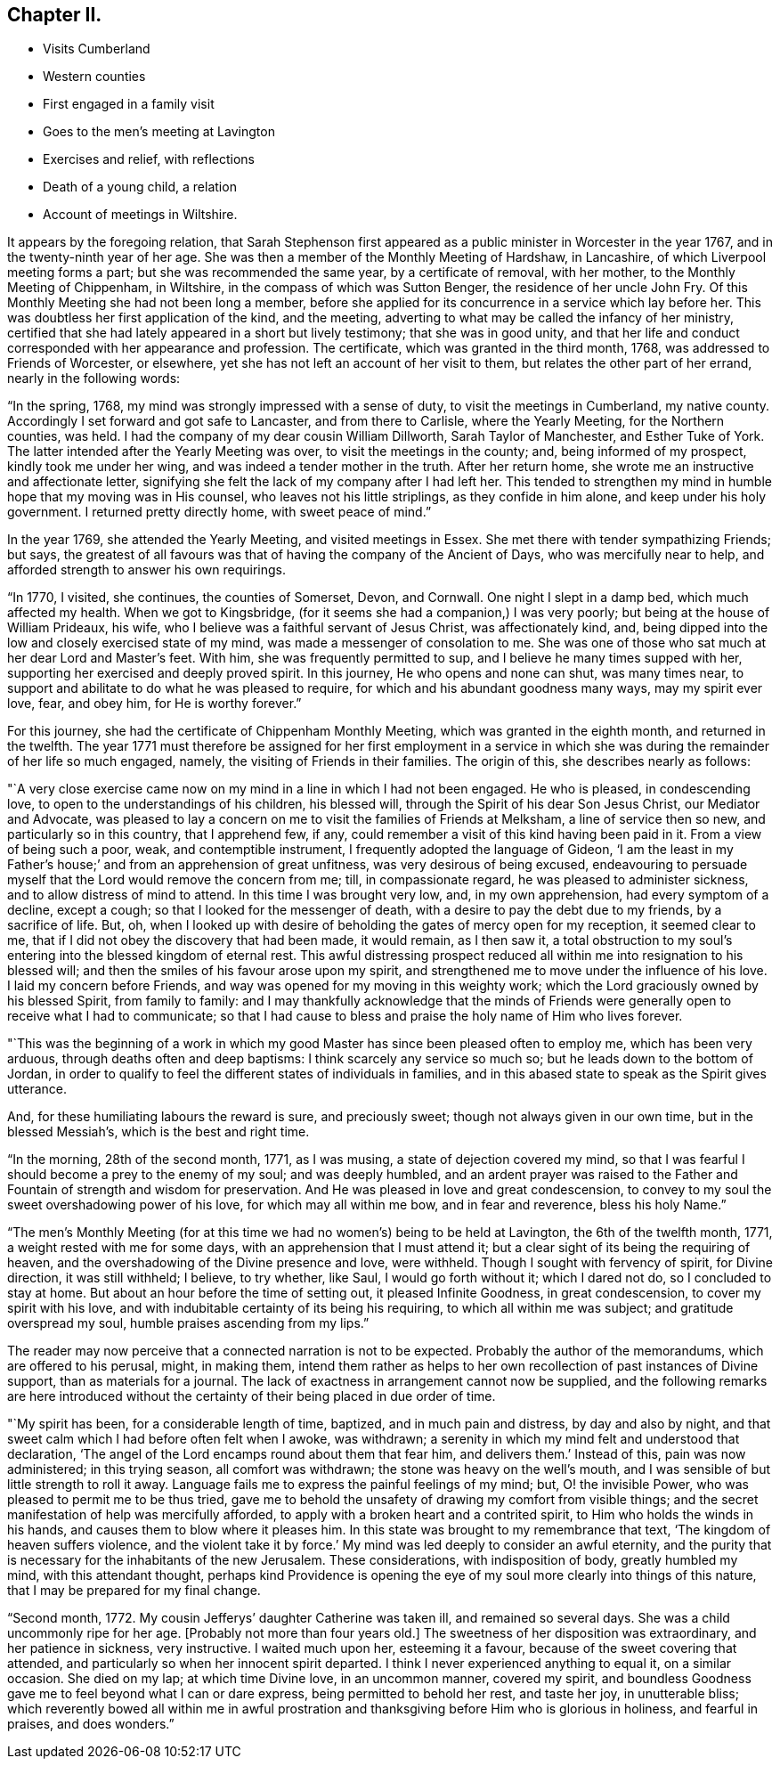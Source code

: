 == Chapter II.

[.chapter-synopsis]
* Visits Cumberland
* Western counties
* First engaged in a family visit
* Goes to the men`'s meeting at Lavington
* Exercises and relief, with reflections
* Death of a young child, a relation
* Account of meetings in Wiltshire.

It appears by the foregoing relation,
that Sarah Stephenson first appeared as a public minister in Worcester in the year 1767,
and in the twenty-ninth year of her age.
She was then a member of the Monthly Meeting of Hardshaw, in Lancashire,
of which Liverpool meeting forms a part; but she was recommended the same year,
by a certificate of removal, with her mother, to the Monthly Meeting of Chippenham,
in Wiltshire, in the compass of which was Sutton Benger,
the residence of her uncle John Fry.
Of this Monthly Meeting she had not been long a member,
before she applied for its concurrence in a service which lay before her.
This was doubtless her first application of the kind, and the meeting,
adverting to what may be called the infancy of her ministry,
certified that she had lately appeared in a short but lively testimony;
that she was in good unity,
and that her life and conduct corresponded with her appearance and profession.
The certificate, which was granted in the third month, 1768,
was addressed to Friends of Worcester, or elsewhere,
yet she has not left an account of her visit to them,
but relates the other part of her errand, nearly in the following words:

"`In the spring, 1768, my mind was strongly impressed with a sense of duty,
to visit the meetings in Cumberland, my native county.
Accordingly I set forward and got safe to Lancaster, and from there to Carlisle,
where the Yearly Meeting, for the Northern counties, was held.
I had the company of my dear cousin William Dillworth, Sarah Taylor of Manchester,
and Esther Tuke of York.
The latter intended after the Yearly Meeting was over,
to visit the meetings in the county; and, being informed of my prospect,
kindly took me under her wing, and was indeed a tender mother in the truth.
After her return home, she wrote me an instructive and affectionate letter,
signifying she felt the lack of my company after I had left her.
This tended to strengthen my mind in humble hope that my moving was in His counsel,
who leaves not his little striplings, as they confide in him alone,
and keep under his holy government.
I returned pretty directly home, with sweet peace of mind.`"

In the year 1769, she attended the Yearly Meeting, and visited meetings in Essex.
She met there with tender sympathizing Friends; but says,
the greatest of all favours was that of having the company of the Ancient of Days,
who was mercifully near to help, and afforded strength to answer his own requirings.

"`In 1770, I visited, she continues, the counties of Somerset, Devon, and Cornwall.
One night I slept in a damp bed, which much affected my health.
When we got to Kingsbridge, (for it seems she had a companion,) I was very poorly;
but being at the house of William Prideaux, his wife,
who I believe was a faithful servant of Jesus Christ, was affectionately kind, and,
being dipped into the low and closely exercised state of my mind,
was made a messenger of consolation to me.
She was one of those who sat much at her dear Lord and Master`'s feet.
With him, she was frequently permitted to sup,
and I believe he many times supped with her,
supporting her exercised and deeply proved spirit.
In this journey, He who opens and none can shut, was many times near,
to support and abilitate to do what he was pleased to require,
for which and his abundant goodness many ways, may my spirit ever love, fear,
and obey him, for He is worthy forever.`"

For this journey, she had the certificate of Chippenham Monthly Meeting,
which was granted in the eighth month, and returned in the twelfth.
The year 1771 must therefore be assigned for her first employment in a
service in which she was during the remainder of her life so much engaged,
namely, the visiting of Friends in their families.
The origin of this, she describes nearly as follows:

"`A very close exercise came now on my mind in a line in which I had not been engaged.
He who is pleased, in condescending love, to open to the understandings of his children,
his blessed will, through the Spirit of his dear Son Jesus Christ,
our Mediator and Advocate,
was pleased to lay a concern on me to visit the families of Friends at Melksham,
a line of service then so new, and particularly so in this country, that I apprehend few,
if any, could remember a visit of this kind having been paid in it.
From a view of being such a poor, weak, and contemptible instrument,
I frequently adopted the language of Gideon,
'`I am the least in my Father`'s house;`' and from an apprehension of great unfitness,
was very desirous of being excused,
endeavouring to persuade myself that the Lord would remove the concern from me; till,
in compassionate regard, he was pleased to administer sickness,
and to allow distress of mind to attend.
In this time I was brought very low, and, in my own apprehension,
had every symptom of a decline, except a cough;
so that I looked for the messenger of death,
with a desire to pay the debt due to my friends, by a sacrifice of life.
But, oh,
when I looked up with desire of beholding the gates of mercy open for my reception,
it seemed clear to me, that if I did not obey the discovery that had been made,
it would remain, as I then saw it,
a total obstruction to my soul`'s entering into the blessed kingdom of eternal rest.
This awful distressing prospect reduced all within
me into resignation to his blessed will;
and then the smiles of his favour arose upon my spirit,
and strengthened me to move under the influence of his love.
I laid my concern before Friends, and way was opened for my moving in this weighty work;
which the Lord graciously owned by his blessed Spirit, from family to family:
and I may thankfully acknowledge that the minds of Friends
were generally open to receive what I had to communicate;
so that I had cause to bless and praise the holy name of Him who lives forever.

"`This was the beginning of a work in which my good
Master has since been pleased often to employ me,
which has been very arduous, through deaths often and deep baptisms:
I think scarcely any service so much so; but he leads down to the bottom of Jordan,
in order to qualify to feel the different states of individuals in families,
and in this abased state to speak as the Spirit gives utterance.

And, for these humiliating labours the reward is sure, and preciously sweet;
though not always given in our own time, but in the blessed Messiah`'s,
which is the best and right time.

"`In the morning, 28th of the second month, 1771, as I was musing,
a state of dejection covered my mind,
so that I was fearful I should become a prey to the enemy of my soul;
and was deeply humbled,
and an ardent prayer was raised to the Father and
Fountain of strength and wisdom for preservation.
And He was pleased in love and great condescension,
to convey to my soul the sweet overshadowing power of his love,
for which may all within me bow, and in fear and reverence, bless his holy Name.`"

"`The men`'s Monthly Meeting (for at this time we
had no women`'s) being to be held at Lavington,
the 6th of the twelfth month, 1771, a weight rested with me for some days,
with an apprehension that I must attend it;
but a clear sight of its being the requiring of heaven,
and the overshadowing of the Divine presence and love, were withheld.
Though I sought with fervency of spirit, for Divine direction, it was still withheld;
I believe, to try whether, like Saul, I would go forth without it; which I dared not do,
so I concluded to stay at home.
But about an hour before the time of setting out, it pleased Infinite Goodness,
in great condescension, to cover my spirit with his love,
and with indubitable certainty of its being his requiring,
to which all within me was subject; and gratitude overspread my soul,
humble praises ascending from my lips.`"

The reader may now perceive that a connected narration is not to be expected.
Probably the author of the memorandums, which are offered to his perusal, might,
in making them,
intend them rather as helps to her own recollection of past instances of Divine support,
than as materials for a journal.
The lack of exactness in arrangement cannot now be supplied,
and the following remarks are here introduced without the
certainty of their being placed in due order of time.

"`My spirit has been, for a considerable length of time, baptized,
and in much pain and distress, by day and also by night,
and that sweet calm which I had before often felt when I awoke, was withdrawn;
a serenity in which my mind felt and understood that declaration,
'`The angel of the Lord encamps round about them that fear him,
and delivers them.`' Instead of this, pain was now administered; in this trying season,
all comfort was withdrawn; the stone was heavy on the well`'s mouth,
and I was sensible of but little strength to roll it away.
Language fails me to express the painful feelings of my mind; but,
O! the invisible Power, who was pleased to permit me to be thus tried,
gave me to behold the unsafety of drawing my comfort from visible things;
and the secret manifestation of help was mercifully afforded,
to apply with a broken heart and a contrited spirit,
to Him who holds the winds in his hands, and causes them to blow where it pleases him.
In this state was brought to my remembrance that text,
'`The kingdom of heaven suffers violence,
and the violent take it by force.`' My mind was led deeply to consider an awful eternity,
and the purity that is necessary for the inhabitants of the new Jerusalem.
These considerations, with indisposition of body, greatly humbled my mind,
with this attendant thought,
perhaps kind Providence is opening the eye of my
soul more clearly into things of this nature,
that I may be prepared for my final change.

"`Second month, 1772.
My cousin Jefferys`' daughter Catherine was taken ill, and remained so several days.
She was a child uncommonly ripe for her age.
+++[+++Probably not more than four years old.]
The sweetness of her disposition was extraordinary, and her patience in sickness,
very instructive.
I waited much upon her, esteeming it a favour,
because of the sweet covering that attended,
and particularly so when her innocent spirit departed.
I think I never experienced anything to equal it, on a similar occasion.
She died on my lap; at which time Divine love, in an uncommon manner, covered my spirit,
and boundless Goodness gave me to feel beyond what I can or dare express,
being permitted to behold her rest, and taste her joy, in unutterable bliss;
which reverently bowed all within me in awful prostration
and thanksgiving before Him who is glorious in holiness,
and fearful in praises, and does wonders.`"
